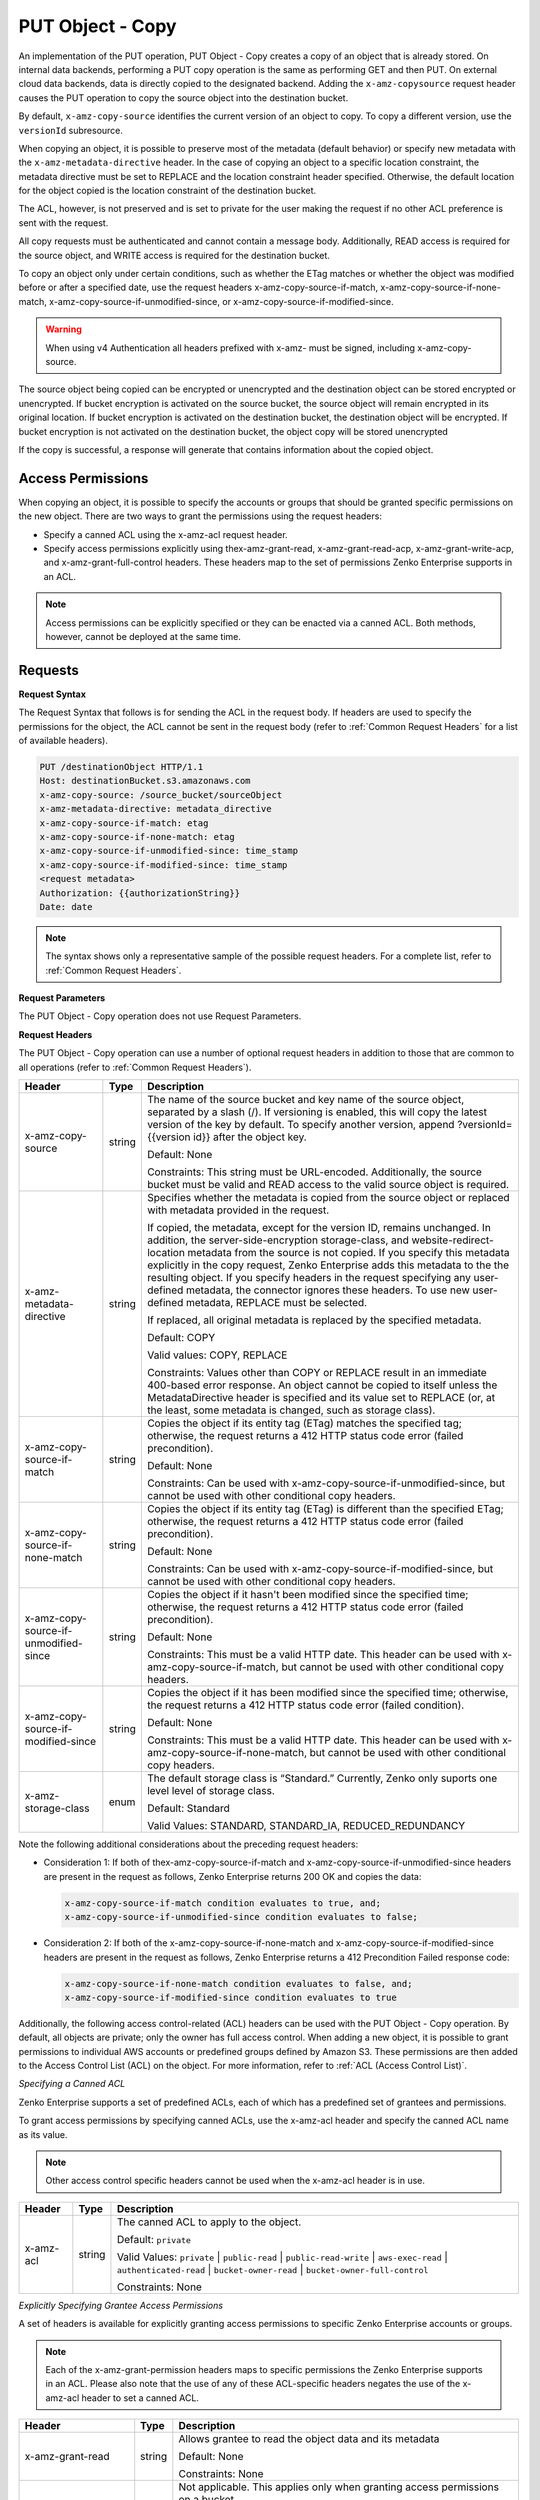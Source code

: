 .. _PUT Object - Copy:

PUT Object - Copy
=================

An implementation of the PUT operation, PUT Object - Copy creates a copy
of an object that is already stored. On internal data backends,
performing a PUT copy operation is the same as performing GET and then
PUT. On external cloud data backends, data is directly copied to the
designated backend. Adding the ``x-amz-copysource`` request header
causes the PUT operation to copy the source object into the destination
bucket.

By default, ``x-amz-copy-source`` identifies the current version of an
object to copy. To copy a different version, use the
``versionId`` subresource.

When copying an object, it is possible to preserve most of the metadata
(default behavior) or specify new metadata with the
``x-amz-metadata-directive`` header. In the case of copying an object to
a specific location constraint, the metadata directive must be set to
REPLACE and the location constraint header specified. Otherwise, the
default location for the object copied is the location constraint of the
destination bucket.

The ACL, however, is not preserved and is set to private for the user
making the request if no other ACL preference is sent with the request.

All copy requests must be authenticated and cannot contain a message
body. Additionally, READ access is required for the source object, and
WRITE access is required for the destination bucket.

To copy an object only under certain conditions, such as whether the
ETag matches or whether the object was modified before or after a
specified date, use the request headers
x-amz-copy-source-if-match, x-amz-copy-source-if-none-match, 
x-amz-copy-source-if-unmodified-since, or x-amz-copy-source-if-modified-since.

.. warning::

  When using v4 Authentication all headers prefixed with x-amz- must be
  signed, including x-amz-copy-source.

The source object being copied can be encrypted or unencrypted and the
destination object can be stored encrypted or unencrypted. If bucket
encryption is activated on the source bucket, the source object will
remain encrypted in its original location. If bucket encryption is
activated on the destination bucket, the destination object will be
encrypted. If bucket encryption is not activated on the destination
bucket, the object copy will be stored unencrypted

If the copy is successful, a response will generate that contains
information about the copied object.

Access Permissions
------------------

When copying an object, it is possible to specify the accounts or groups
that should be granted specific permissions on the new object. There are
two ways to grant the permissions using the request headers:

-  Specify a canned ACL using the x-amz-acl request header.
-  Specify access permissions explicitly using thex-amz-grant-read,
   x-amz-grant-read-acp, x-amz-grant-write-acp, and
   x-amz-grant-full-control headers. These headers map to the set of
   permissions Zenko Enterprise supports in an ACL.

.. note::

  Access permissions can be explicitly specified or they can be enacted
  via a canned ACL. Both methods, however, cannot be deployed at the same
  time.

Requests
--------

**Request Syntax**

The Request Syntax that follows is for sending the ACL in the request
body. If headers are used to specify the permissions for the object, the
ACL cannot be sent in the request body (refer to :ref:`Common Request Headers` for a list of available headers).

.. code::

   PUT /destinationObject HTTP/1.1
   Host: destinationBucket.s3.amazonaws.com
   x-amz-copy-source: /source_bucket/sourceObject
   x-amz-metadata-directive: metadata_directive
   x-amz-copy-source-if-match: etag
   x-amz-copy-source-if-none-match: etag
   x-amz-copy-source-if-unmodified-since: time_stamp
   x-amz-copy-source-if-modified-since: time_stamp
   <request metadata>
   Authorization: {{authorizationString}}
   Date: date

.. note::

  The syntax shows only a representative sample of the possible request
  headers. For a complete list, refer to :ref:`Common Request Headers`.

**Request Parameters**

The PUT Object - Copy operation does not use Request Parameters.

**Request Headers**

The PUT Object - Copy operation can use a number of optional request
headers in addition to those that are common to all operations (refer to
:ref:`Common Request Headers`).

.. tabularcolumns:: X{0.30\textwidth}lX{0.55\textwidth}
.. table::
   :class: longtable

   +-----------------------+--------+------------------------------------------+
   | Header                | Type   | Description                              |
   +=======================+========+==========================================+
   | x-amz-copy-source     | string | The name of the source bucket and key    |
   |                       |        | name of the source object, separated by  |
   |                       |        | a slash (/). If versioning is enabled,   |
   |                       |        | this will copy the latest version of the |
   |                       |        | key by default. To specify another       |
   |                       |        | version, append ?versionId={{version     |
   |                       |        | id}} after the object key.               |
   |                       |        |                                          |
   |                       |        | Default: None                            |
   |                       |        |                                          |
   |                       |        | Constraints: This string must be         |
   |                       |        | URL-encoded. Additionally, the source    |
   |                       |        | bucket must be valid and READ access to  |
   |                       |        | the valid source object is required.     |
   +-----------------------+--------+------------------------------------------+
   | x-amz-metadata-\      | string | Specifies whether the metadata is copied |
   | directive             |        | from the source object or replaced with  |
   |                       |        | metadata provided in the request.        |
   |                       |        |                                          |
   |                       |        | If copied, the metadata, except for the  |
   |                       |        | version ID, remains unchanged. In        |
   |                       |        | addition, the server-side-encryption     |
   |                       |        | storage-class, and website-redirect-\    |
   |                       |        | location metadata from the source is not |
   |                       |        | copied. If you specify this metadata     |
   |                       |        | explicitly in the copy request, Zenko    |
   |                       |        | Enterprise adds this metadata to the     |
   |                       |        | the resulting object. If you specify     |
   |                       |        | headers in the request specifying any    |
   |                       |        | user-defined metadata, the connector     |
   |                       |        | ignores these headers. To use new        |
   |                       |        | user-defined metadata, REPLACE must be   |
   |                       |        | selected.                                |
   |                       |        |                                          |
   |                       |        | If replaced, all original metadata is    |
   |                       |        | replaced by the specified metadata.      |
   |                       |        |                                          |
   |                       |        | Default: COPY                            |
   |                       |        |                                          |
   |                       |        | Valid values: COPY, REPLACE              |
   |                       |        |                                          |
   |                       |        | Constraints: Values other than COPY or   |
   |                       |        | REPLACE result in an immediate 400-based |
   |                       |        | error response. An object cannot be      |
   |                       |        | copied to itself unless the              |
   |                       |        | MetadataDirective header is specified    |
   |                       |        | and its value set to REPLACE (or, at the |
   |                       |        | least, some metadata is changed, such as |
   |                       |        | storage class).                          |
   +-----------------------+--------+------------------------------------------+
   | x-amz-copy-source-\   | string | Copies the object if its entity tag      |
   | if-match              |        | (ETag) matches the specified tag;        |
   |                       |        | otherwise, the request returns a 412     |
   |                       |        | HTTP status code error (failed           |
   |                       |        | precondition).                           |
   |                       |        |                                          |
   |                       |        | Default: None                            |
   |                       |        |                                          |
   |                       |        | Constraints: Can be used with            |
   |                       |        | x-amz-copy-source-if-unmodified-since,   |
   |                       |        | but cannot be used with other            |
   |                       |        | conditional copy headers.                |
   +-----------------------+--------+------------------------------------------+
   | x-amz-copy-source-\   | string | Copies the object if its entity tag      |
   | if-none-match         |        | (ETag) is different than the specified   |
   |                       |        | ETag; otherwise, the request returns a   |
   |                       |        | 412 HTTP status code error (failed       |
   |                       |        | precondition).                           |
   |                       |        |                                          |
   |                       |        | Default: None                            |
   |                       |        |                                          |
   |                       |        | Constraints: Can be used with            |
   |                       |        | x-amz-copy-source-if-modified-since,     |
   |                       |        | but cannot be used with other            | 
   |                       |        | conditional copy headers.                |
   +-----------------------+--------+------------------------------------------+
   | x-amz-copy-source-\   | string | Copies the object if it hasn't been      |
   | if-unmodified-since   |        | modified since the specified time;       |
   |                       |        | otherwise, the request returns a 412     |
   |                       |        | HTTP status code error (failed           |
   |                       |        | precondition).                           |
   |                       |        |                                          |
   |                       |        | Default: None                            |
   |                       |        |                                          |
   |                       |        | Constraints: This must be a valid HTTP   |
   |                       |        | date. This header can be used with       |
   |                       |        | x-amz-copy-source-if-match, but cannot   |
   |                       |        | be used with other conditional copy      |
   |                       |        | headers.                                 |
   +-----------------------+--------+------------------------------------------+
   | x-amz-copy-source-\   | string | Copies the object if it has been         |
   | if-modified-since     |        | modified since the specified time;       |
   |                       |        | otherwise, the request returns a 412     |
   |                       |        | HTTP status code error (failed           |
   |                       |        | condition).                              |
   |                       |        |                                          |
   |                       |        | Default: None                            |
   |                       |        |                                          |
   |                       |        | Constraints: This must be a valid HTTP   |
   |                       |        | date. This header can be used with       |
   |                       |        | x-amz-copy-source-if-none-match, but     |
   |                       |        | cannot be used with other conditional    |
   |                       |        | copy headers.                            |
   +-----------------------+--------+------------------------------------------+
   | x-amz-storage-class   | enum   | The default storage class is “Standard.” |
   |                       |        | Currently, Zenko only suports one level  |
   |                       |        | level of storage class.                  |
   |                       |        |                                          |
   |                       |        | Default: Standard                        |
   |                       |        |                                          |
   |                       |        | Valid Values: STANDARD, STANDARD_IA,     |
   |                       |        | REDUCED_REDUNDANCY                       |
   +-----------------------+--------+------------------------------------------+

Note the following additional considerations about the preceding request
headers:

-  Consideration 1: If both of thex-amz-copy-source-if-match and
   x-amz-copy-source-if-unmodified-since headers are present in the
   request as follows, Zenko Enterprise returns 200 OK and copies the data:

   .. code::

      x-amz-copy-source-if-match condition evaluates to true, and;
      x-amz-copy-source-if-unmodified-since condition evaluates to false;

-  Consideration 2: If both of the x-amz-copy-source-if-none-match and
   x-amz-copy-source-if-modified-since headers are present in the
   request as follows, Zenko Enterprise returns a 412 Precondition Failed response code:

   .. code::

      x-amz-copy-source-if-none-match condition evaluates to false, and;
      x-amz-copy-source-if-modified-since condition evaluates to true

Additionally, the following access control-related (ACL) headers can be
used with the PUT Object - Copy operation. By default, all objects are
private; only the owner has full access control. When adding a new
object, it is possible to grant permissions to individual AWS accounts
or predefined groups defined by Amazon S3. These permissions are then
added to the Access Control List (ACL) on the object. For more
information, refer to :ref:`ACL (Access Control List)`.

*Specifying a Canned ACL*

Zenko Enterprise supports a set of predefined ACLs, each of which has a predefined set of
grantees and permissions.

To grant access permissions by specifying canned ACLs, use the x-amz-acl
header and specify the canned ACL name as its value.

.. note::

  Other access control specific headers cannot be used when the x-amz-acl
  header is in use.

.. tabularcolumns:: X{0.15\textwidth}X{0.10\textwidth}X{0.70\textwidth}
.. table::

   +-----------+--------+------------------------------------------------------+
   | Header    | Type   | Description                                          |
   +===========+========+======================================================+
   | x-amz-acl | string | The canned ACL to apply to the object.               |
   |           |        |                                                      |
   |           |        | Default: ``private``                                 |
   |           |        |                                                      |
   |           |        | Valid Values: ``private`` \| ``public-read`` \|      |
   |           |        | ``public-read-write`` \| ``aws-exec-read`` \|        |
   |           |        | ``authenticated-read`` \| ``bucket-owner-read`` \|   |
   |           |        | ``bucket-owner-full-control``                        |
   |           |        |                                                      |
   |           |        | Constraints: None                                    |
   +-----------+--------+------------------------------------------------------+

*Explicitly Specifying Grantee Access Permissions*

A set of headers is available for explicitly granting access permissions
to specific Zenko Enterprise accounts or groups.

.. note::

  Each of the x-amz-grant-permission headers maps to specific permissions
  the Zenko Enterprise supports in an ACL. Please also note that the use of any of these
  ACL-specific headers negates the use of the x-amz-acl header to set a
  canned ACL.

.. tabularcolumns:: X{0.25\textwidth}X{0.10\textwidth}X{0.60\textwidth}
.. table::

   +--------------------------+-----------------------+-----------------------+
   | Header                   | Type                  | Description           |
   +==========================+=======================+=======================+
   | x-amz-grant-read         | string                | Allows grantee to     |
   |                          |                       | read the object data  |
   |                          |                       | and its metadata      |
   |                          |                       |                       |
   |                          |                       | Default: None         |
   |                          |                       |                       |
   |                          |                       | Constraints: None     |
   +--------------------------+-----------------------+-----------------------+
   | x-amz-grant-write        | string                | Not applicable. This  |
   |                          |                       | applies only when     |
   |                          |                       | granting access       |
   |                          |                       | permissions on a      |
   |                          |                       | bucket.               |
   |                          |                       |                       |
   |                          |                       | Default: None         |
   |                          |                       |                       |
   |                          |                       | Constraints: None     |
   +--------------------------+-----------------------+-----------------------+
   | x-amz-grant-read-acp     | string                | Allows grantee to     |
   |                          |                       | read the object ACL   |
   |                          |                       |                       |
   |                          |                       | Default: None         |
   |                          |                       |                       |
   |                          |                       | Constraints: None     |
   +--------------------------+-----------------------+-----------------------+
   | x-amz-grant-write-acp    | string                | Allows grantee to     |
   |                          |                       | write the ACL for the |
   |                          |                       | applicable object     |
   |                          |                       |                       |
   |                          |                       | Default: None         |
   |                          |                       |                       |
   |                          |                       | Constraints: None     |
   +--------------------------+-----------------------+-----------------------+
   | x-amz-grant-full-control | string                | Allows grantee the    |
   |                          |                       | READ, READ_ACP, and   |
   |                          |                       | WRITE_ACP permissions |
   |                          |                       | on the object         |
   |                          |                       |                       |
   |                          |                       | Default: None         |
   |                          |                       |                       |
   |                          |                       | Constraints: None     |
   +--------------------------+-----------------------+-----------------------+

For each header, the value is a comma-separated list of one or more
grantees. Each grantee is specified as a ``type=value`` pair, where the
type can be one any one of the following:

-  ``emailAddress`` (if value specified is the email address of an
   account)
-  ``id`` (if value specified is the canonical user ID of an account)
-  ``uri`` (if granting permission to a predefined group)

For example, the following x-amz-grant-read header grants list objects
permission to two accounts identified by their email addresses:

.. code::

   x-amz-grant-read:  emailAddress="xyz@scality.com", emailAddress="abc@scality.com"

**Request Elements**

The implementation of the operation does not use Request Parameters.

Responses
---------

**Response Headers**

Implementation of the PUT Object - Copy operation can include the
following response headers in addition to the response headers common to
all responses (refer to :ref:`Common Response Headers`).

.. tabularcolumns:: X{0.30\textwidth}X{0.10\textwidth}X{0.55\textwidth}
.. table::

   +-----------------------+-----------------------+-----------------------+
   | Header                | Type                  | Description           |
   +=======================+=======================+=======================+
   | x-amz-copy-source-\   | string                | Returns the version   |
   | version-id            |                       | ID of the retrieved   |
   |                       |                       | object if it has a    |
   |                       |                       | unique version ID.    |
   +-----------------------+-----------------------+-----------------------+
   | x-amz-server-side-\   | string                | If server-side        |
   | encryption            |                       | encryption is         |
   |                       |                       | specified either with |
   |                       |                       | an AWS KMS or         |
   |                       |                       | Zenko Enterprise-     |
   |                       |                       | managed encryption    |
   |                       |                       | key in the copy       |
   |                       |                       | request, the response |
   |                       |                       | includes this header, |
   |                       |                       | confirming the        |
   |                       |                       | encryption algorithm  |
   |                       |                       | that was used to      |
   |                       |                       | encrypt the object.   |
   +-----------------------+-----------------------+-----------------------+
   | x-amz-server-side-\   | string                | If the                |
   | encryption-aws-kms-\  |                       | x-amz-server-side-\   |
   | key-id                |                       | encryption            |
   |                       |                       | is present and has    |
   |                       |                       | the value of aws:kms, |
   |                       |                       | this header specifies |
   |                       |                       | the ID of the AWS Key |
   |                       |                       | Management Service    |
   |                       |                       | (KMS) master          |
   |                       |                       | encryption key that   |
   |                       |                       | was used for the      |
   |                       |                       | object.               |
   +-----------------------+-----------------------+-----------------------+
   | x-amz-server-side-\   | string                | If server-side        |
   | encryption-customer-\ |                       | encryption with       |
   | algorithm             |                       | customer-provided     |
   |                       |                       | encryption keys       |
   |                       |                       | (SSE-C) encryption    |
   |                       |                       | was requested, the    |
   |                       |                       | response will include |
   |                       |                       | this header           |
   |                       |                       | confirming the        |
   |                       |                       | encryption algorithm  |
   |                       |                       | used for the          |
   |                       |                       | destination object.   |
   |                       |                       |                       |
   |                       |                       | Valid Values:         |
   |                       |                       | ``AES256``            |
   +-----------------------+-----------------------+-----------------------+
   | x-amz-server-side-\   | string                | If SSE-C encryption   |
   | encryption-customer-\ |                       | was requested, the    |
   | key-MD5               |                       | response includes     |
   |                       |                       | this header to        |
   |                       |                       | provide roundtrip     |
   |                       |                       | message integrity     |
   |                       |                       | verification of the   |
   |                       |                       | customer-provided     |
   |                       |                       | encryption key used   |
   |                       |                       | to encrypt the        |
   |                       |                       | destination object.   |
   +-----------------------+-----------------------+-----------------------+
   | x-amz-version-id      | string                | Version of the copied |
   |                       |                       | object in the         |
   |                       |                       | destination bucket.   |
   +-----------------------+-----------------------+-----------------------+

**Response Elements**

.. tabularcolumns:: X{0.20\textwidth}X{0.15\textwidth}X{0.60\textwidth}
.. table::

   +-----------------------+-----------------------+-----------------------+
   | Header                | Type                  | Description           |
   +=======================+=======================+=======================+
   | CopyObjectResult      | container             | Container for all     |
   |                       |                       | response elements.    |
   |                       |                       |                       |
   |                       |                       | Ancestor: None        |
   +-----------------------+-----------------------+-----------------------+
   | ETag                  | string                | Returns the ETag of   |
   |                       |                       | the new object. The   |
   |                       |                       | ETag reflects changes |
   |                       |                       | only to the contents  |
   |                       |                       | of an object, not its |
   |                       |                       | metadata. The source  |
   |                       |                       | and destination ETag  |
   |                       |                       | will be identical for |
   |                       |                       | a successfully copied |
   |                       |                       | object.               |
   |                       |                       |                       |
   |                       |                       | Ancestor:             |
   |                       |                       | ``CopyObjectResult``  |
   +-----------------------+-----------------------+-----------------------+
   | LastModified          | string                | Returns the date the  |
   |                       |                       | object was last       |
   |                       |                       | modified.             |
   |                       |                       |                       |
   |                       |                       | Ancestor:             |
   |                       |                       | ``CopyObjectResult``  |
   +-----------------------+-----------------------+-----------------------+

Examples
--------

**Copying a File into a Bucket with a Different Key Name**

The request sample copies a pdf file into a bucket with a different key
name.

*Request Sample*

.. code::

   PUT /my-document.pdf HTTP/1.1
   Host: {{bucketName}}.s3.scality.com
   Date: Wed, 21 Sep 2016 18:18:00 GMT
   x-amz-copy-source: /{{bucketName}}/my-pdf-document.pdf
   Authorization: {{authorizationString}}

*Response Sample*

.. code::

   HTTP/1.1 200 OK
   x-amz-id-2: eftixk72aD6Ap51TnqcoF8eFidJG9Z/2mkiDFu8yU9AS1ed4OpIszj7UDNEHGran
   x-amz-request-id: 318BC8BC148832E5
   x-amz-copy-source-version-id: 3/L4kqtJlcpXroDTDmJ+rmSpXd3dIbrHY+MTRCxf3vjVBH40Nr8X8gdRQBpUMLUo
   x-amz-version-id: QUpfdndhfd8438MNFDN93jdnJFkdmqnh893
   Date: Wed, 21 Sep 2016 18:18:00 GMT
   Connection: close
   Server: ScalityS3

.. code::

   <CopyObjectResult>
      <LastModified>2009-10-28T22:32:00</LastModified>
      <ETag>"9b2cf535f27731c974343645a3985328"</ETag>
   </CopyObjectResult>

x-amz-version-id returns the version ID of the object in the destination
bucket, and x-amz-copy-source-version-id returns the version ID of the
source object.

**Copying a Specified Version of an Object**

The request sample copies a pdf file with a specified version ID and
copies it into the bucket {{bucketname}} and gives it a different key
name.

*Request Sample*

.. code::

   PUT /my-document.pdf HTTP/1.1
   Host: {{bucketName}}.s3.scality.com
   Date: Wed, 21 Sep 2016 18:18:00 GMT
   x-amz-copy-source: /{{bucketName}}/my-pdf-document.pdf?versionId=3/L4kqtJlcpXroDTDmJ+rmSpXd3dIbrHY+MTRCxf3vjVBH40Nr8X8gdRQBpUMLUo
   Authorization: {{authorizationString}}

*Response Sample: Copying a Versioned Object into a Version-Enabled Bucket*

The response sample shows that an object was copied into a target bucket
where Versioning is enabled.

.. code::

   HTTP/1.1 200 OK
   x-amz-id-2: eftixk72aD6Ap51TnqcoF8eFidJG9Z/2mkiDFu8yU9AS1ed4OpIszj7UDNEHGran
   x-amz-request-id: 318BC8BC148832E5
   x-amz-version-id: QUpfdndhfd8438MNFDN93jdnJFkdmqnh893
   x-amz-copy-source-version-id: 09df8234529fjs0dfi0w52935029wefdj
   Date: Wed, 21 Sep 2016 18:18:00 GMT
   Connection: close
   Server: ScalityS3

.. code::


   <?xml version="1.0" encoding="UTF-8"?>
   <CopyObjectResult>
      <LastModified>2009-10-28T22:32:00</LastModified>
      <ETag>"9b2cf535f27731c974343645a3985328"</ETag>
   </CopyObjectResult>

*Response Sample: Copying a Versioned Object into a Version-Suspended Bucket*

The response sample shows that an object was copied into a target bucket
where versioning is suspended. Note that the response header
x-amz-version-id does not appear.

.. code::

   HTTP/1.1 200 OK
   x-amz-id-2: eftixk72aD6Ap51TnqcoF8eFidJG9Z/2mkiDFu8yU9AS1ed4OpIszj7UDNEHGran
   x-amz-request-id: 318BC8BC148832E5
   x-amz-copy-source-version-id: 3/L4kqtJlcpXroDTDmJ+rmSpXd3dIbrHY+MTRCxf3vjVBH40Nr8X8gdRQBpUMLUo
   Date: Wed, 21 Sep 2016 18:18:00 GMT
   Connection: close
   Server: ScalityS3

.. code::

   <?xml version="1.0" encoding="UTF-8"?>
   <CopyObjectResult>
     <LastModified>2009-10-28T22:32:00</LastModified>
     <ETag>"9b2cf535f27731c974343645a3985328"</ETag>
   </CopyObjectResult>

**Copying from an Unencrypted Object to an Object Encrypted with Server-Side Encryption, Using Customer-Provided Encryption Keys**

The request sample specifies the HTTP PUT header to copy an unencrypted
object to an object encrypted with server-side encryption with
customer-provided encryption keys (SSE-C).

*Request Sample*

.. code::

   PUT ExampleObject.txt?acl HTTP/1.1
   Host: {{bucketName}}.s3.scality.com
   x-amz-acl: public-read
   Accept: */*
   Authorization: {{authorizationString}}
   Host: s3.scality.com
   Connection: Keep-Alive
   PUT /exampleDestinationObject HTTP/1.1
   Host: example-destination-bucket.s3.amazonaws.com
   x-amz-server-side-encryption-customer-algorithm: AES256
   x-amz-server-side-encryption-customer-key: Base64{{customerProvidedKey}})
   x-amz-server-side-encryption-customer-key-MD5 : Base64(MD5{{customerProvidedKey}})
   x-amz-metadata-directive: metadata_directive
   x-amz-copy-source: /example_source_bucket/exampleSourceObject
   x-amz-copy-source-if-match: {{etag}}
   x-amz-copy-source-if-none-match: {{etag}}
   x-amz-copy-source-if-unmodified-since: {{timeStamp}}
   x-amz-copy-source-if-modified-since: {{timeStamp}}
   <request metadata>
   Authorization: {{authorizationString}}
   Date: {{date}}

**Copying from an Object Encrypted with SSE-C to an Object Encrypted with SSE-C**

The request sample specifies the HTTP PUT header to copy an object
encrypted with server-side encryption with customer-provided encryption
keys to an object encrypted with server-side encryption with
customer-provided encryption keys for key rotation.

*Request Sample*

.. code::

   PUT /exampleDestinationObject HTTP/1.1
   Host: example-destination-bucket.s3.amazonaws.com
   x-amz-server-side-encryption-customer-algorithm: AES256
   x-amz-server-side-encryption-customer-key: Base64({{customerProvidedKey}})
   x-amz-server-side-encryption-customer-key-MD5: Base64(MD5{{customerProvidedKey}})
   x-amz-metadata-directive: metadata_directive
   x-amz-copy-source: /source_bucket/sourceObject
   x-amz-copy-source-if-match: {{etag}}
   x-amz-copy-source-if-none-match: {{etag}}
   x-amz-copy-source-if-unmodified-since: {{timeStamp}}
   x-amz-copy-source-if-modified-since: {{timeStamp}}
   x-amz-copy-source-server-side-encryption-customer-algorithm: AES256
   x-amz-copy-source-server-side-encryption-customer-key: Base64({{oldKey}})
   x-amz-copy-source-server-side-encryption-customer-key-MD5: Base64(MD5{{oldKey}})
   <request metadata>
   Authorization: {{authorizationString}}
   Date: {{date}}
